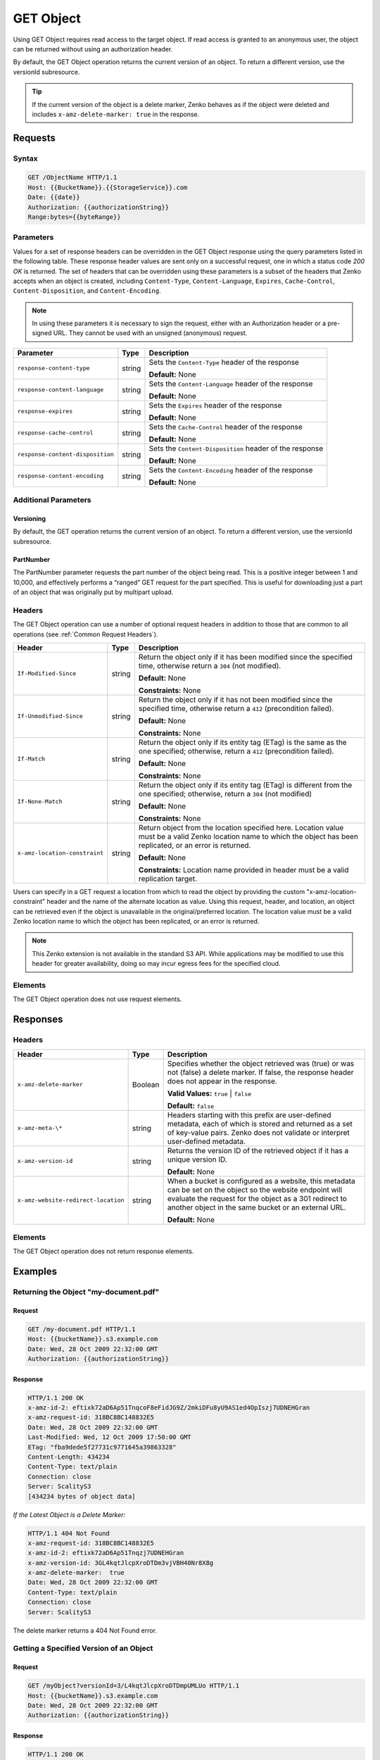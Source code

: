 .. _GET Object:

GET Object
==========

Using GET Object requires read access to the target object. If read access is
granted to an anonymous user, the object can be returned without using an
authorization header.

By default, the GET Object operation returns the current version of an
object. To return a different version, use the versionId subresource.

.. tip::

  If the current version of the object is a delete marker, Zenko behaves as if
  the object were deleted and includes ``x-amz-delete-marker: true`` in the
  response.

Requests
--------

Syntax
~~~~~~

.. code::

   GET /ObjectName HTTP/1.1
   Host: {{BucketName}}.{{StorageService}}.com
   Date: {{date}}
   Authorization: {{authorizationString}}
   Range:bytes={{byteRange}}

Parameters
~~~~~~~~~~

Values for a set of response headers can be overridden in the GET Object
response using the query parameters listed in the following table. These
response header values are sent only on a successful request, one in which a
status code *200 OK* is returned. The set of headers that can be overridden
using these parameters is a subset of the headers that Zenko accepts when an
object is created, including ``Content-Type``, ``Content-Language``,
``Expires``, ``Cache-Control``, ``Content-Disposition``, and
``Content-Encoding``.

.. note::

  In using these parameters it is necessary to sign the request, either
  with an Authorization header or a pre-signed URL. They cannot be used
  with an unsigned (anonymous) request.

.. tabularcolumns:: X{0.35\textwidth}X{0.10\textwidth}X{0.50\textwidth}
.. table::

   +----------------------------------+--------+--------------------------------------+
   | Parameter                        | Type   | Description                          |
   +==================================+========+======================================+
   | ``response-content-type``        | string | Sets the ``Content-Type`` header of  |
   |                                  |        | the response                         |
   |                                  |        |                                      |
   |                                  |        | **Default:** None                    |
   +----------------------------------+--------+--------------------------------------+
   | ``response-content-language``    | string | Sets the ``Content-Language`` header |
   |                                  |        | of the response                      |
   |                                  |        |                                      |
   |                                  |        | **Default:** None                    |
   +----------------------------------+--------+--------------------------------------+
   | ``response-expires``             | string | Sets the ``Expires`` header of the   |
   |                                  |        | response                             |
   |                                  |        |                                      |
   |                                  |        | **Default:** None                    |
   +----------------------------------+--------+--------------------------------------+
   | ``response-cache-control``       | string | Sets the ``Cache-Control`` header of |
   |                                  |        | the response                         |
   |                                  |        |                                      |
   |                                  |        | **Default:** None                    |
   +----------------------------------+--------+--------------------------------------+
   | ``response-content-disposition`` | string | Sets the ``Content-Disposition``     |
   |                                  |        | header of the response               |
   |                                  |        |                                      |
   |                                  |        | **Default:** None                    |
   +----------------------------------+--------+--------------------------------------+
   | ``response-content-encoding``    | string | Sets the ``Content-Encoding`` header |
   |                                  |        | of the response                      |
   |                                  |        |                                      |
   |                                  |        | **Default:** None                    |
   +----------------------------------+--------+--------------------------------------+

Additional Parameters
~~~~~~~~~~~~~~~~~~~~~

Versioning
``````````

By default, the GET operation returns the current version of an object.
To return a different version, use the versionId subresource.

PartNumber
``````````

The PartNumber parameter requests the part number of the object being
read. This is a positive integer between 1 and 10,000, and effectively
performs a “ranged” GET request for the part specified. This is useful
for downloading just a part of an object that was originally put by
multipart upload.

Headers
~~~~~~~

The GET Object operation can use a number of optional request headers in
addition to those that are common to all operations (see :ref:`Common Request
Headers`).

.. tabularcolumns:: X{0.25\textwidth}X{0.10\textwidth}X{0.60\textwidth}
.. table::

   +-------------------------------+--------+----------------------------------------+
   | Header                        | Type   | Description                            |
   +===============================+========+========================================+
   | ``If-Modified-Since``         | string | Return the object only if it has been  |
   |                               |        | modified since the specified time,     |
   |                               |        | otherwise return a ``304`` (not        |
   |                               |        | modified).                             |
   |                               |        |                                        |
   |                               |        | **Default:** None                      |
   |                               |        |                                        |
   |                               |        | **Constraints:** None                  |
   +-------------------------------+--------+----------------------------------------+
   | ``If-Unmodified-Since``       | string | Return the object only if it has not   |
   |                               |        | been modified since the specified      |
   |                               |        | time, otherwise return a ``412``       |
   |                               |        | (precondition failed).                 |
   |                               |        |                                        |
   |                               |        | **Default:** None                      |
   |                               |        |                                        |
   |                               |        | **Constraints:** None                  |
   +-------------------------------+--------+----------------------------------------+
   | ``If-Match``                  | string | Return the object only if its entity   |
   |                               |        | tag (ETag) is the same as the one      |
   |                               |        | specified; otherwise, return a ``412`` |
   |                               |        | (precondition failed).                 |
   |                               |        |                                        |
   |                               |        | **Default:** None                      |
   |                               |        |                                        |
   |                               |        | **Constraints:** None                  |
   +-------------------------------+--------+----------------------------------------+
   | ``If-None-Match``             | string | Return the object only if its entity   |
   |                               |        | tag (ETag) is different from the one   |
   |                               |        | specified; otherwise, return a ``304`` |
   |                               |        | (not modified)                         |
   |                               |        |                                        |
   |                               |        | **Default:** None                      |
   |                               |        |                                        |
   |                               |        | **Constraints:** None                  |
   +-------------------------------+--------+----------------------------------------+
   | ``x-amz-location-constraint`` | string | Return object from the location        |
   |                               |        | specified here. Location value must be |
   |                               |        | a valid Zenko location name to which   |
   |                               |        | the object has been replicated, or an  |
   |                               |        | error is returned.                     |
   |                               |        |                                        |
   |                               |        | **Default:** None                      |
   |                               |        |                                        |
   |                               |        | **Constraints:** Location name         |
   |                               |        | provided in header must be a valid     |
   |                               |        | replication target.                    |
   +-------------------------------+--------+----------------------------------------+

Users can specify in a GET request a location from which to read the object by
providing the custom "x-amz-location-constraint" header and the name of the
alternate location as value. Using this request, header, and location, an object
can be retrieved even if the object is unavailable in the original/preferred
location. The location value must be a valid Zenko location name to which the
object has been replicated, or an error is returned.

.. note::

   This Zenko extension is not available in the standard S3 API. While
   applications may be modified to use this header for greater availability,
   doing so may incur egress fees for the specified cloud.

Elements
~~~~~~~~

The GET Object operation does not use request elements.

Responses
---------

Headers
~~~~~~~

.. tabularcolumns:: X{0.40\textwidth}X{0.10\textwidth}X{0.45\textwidth}
.. table::

   +-------------------------------------+---------+---------------------------+
   | Header                              | Type    | Description               |
   +=====================================+=========+===========================+
   | ``x-amz-delete-marker``             | Boolean | Specifies whether the     |
   |                                     |         | object retrieved was      |
   |                                     |         | (true) or was not (false) |
   |                                     |         | a delete marker. If       |
   |                                     |         | false, the response       |
   |                                     |         | header does not appear in |
   |                                     |         | the response.             |
   |                                     |         |                           |
   |                                     |         | **Valid Values:**         |
   |                                     |         | ``true`` \| ``false``     |
   |                                     |         |                           |
   |                                     |         | **Default:** ``false``    |
   +-------------------------------------+---------+---------------------------+
   | ``x-amz-meta-\*``                   | string  | Headers starting with     |
   |                                     |         | this prefix are user-\    |
   |                                     |         | defined metadata, each of |
   |                                     |         | which is stored and       |
   |                                     |         | returned as a set of      |
   |                                     |         | key-value pairs. Zenko    |
   |                                     |         | does not validate or      |
   |                                     |         | interpret user-defined    |
   |                                     |         | metadata.                 |
   +-------------------------------------+---------+---------------------------+
   | ``x-amz-version-id``                | string  | Returns the version ID of |
   |                                     |         | the retrieved object if   |
   |                                     |         | it has a unique version   |
   |                                     |         | ID.                       |
   |                                     |         |                           |
   |                                     |         | **Default:** None         |
   +-------------------------------------+---------+---------------------------+
   | ``x-amz-website-redirect-location`` | string  | When a bucket is          |
   |                                     |         | configured as a website,  |
   |                                     |         | this metadata can be set  |
   |                                     |         | on the object so the      |
   |                                     |         | website endpoint will     |
   |                                     |         | evaluate the request for  |
   |                                     |         | the object as a 301       |
   |                                     |         | redirect to another       |
   |                                     |         | object in the same bucket |
   |                                     |         | or an external URL.       |
   |                                     |         |                           |
   |                                     |         | **Default:** None         |
   +-------------------------------------+---------+---------------------------+


Elements
~~~~~~~~

The GET Object operation does not return response elements.

Examples
--------

Returning the Object "my-document.pdf"
~~~~~~~~~~~~~~~~~~~~~~~~~~~~~~~~~~~~~~

Request
```````

.. code::

   GET /my-document.pdf HTTP/1.1
   Host: {{bucketName}}.s3.example.com
   Date: Wed, 28 Oct 2009 22:32:00 GMT
   Authorization: {{authorizationString}}

Response
````````

.. code::

   HTTP/1.1 200 OK
   x-amz-id-2: eftixk72aD6Ap51TnqcoF8eFidJG9Z/2mkiDFu8yU9AS1ed4OpIszj7UDNEHGran
   x-amz-request-id: 318BC8BC148832E5
   Date: Wed, 28 Oct 2009 22:32:00 GMT
   Last-Modified: Wed, 12 Oct 2009 17:50:00 GMT
   ETag: "fba9dede5f27731c9771645a39863328"
   Content-Length: 434234
   Content-Type: text/plain
   Connection: close
   Server: ScalityS3
   [434234 bytes of object data]

*If the Latest Object is a Delete Marker:*

.. code::

   HTTP/1.1 404 Not Found
   x-amz-request-id: 318BC8BC148832E5
   x-amz-id-2: eftixk72aD6Ap51Tnqzj7UDNEHGran
   x-amz-version-id: 3GL4kqtJlcpXroDTDm3vjVBH40Nr8X8g
   x-amz-delete-marker:  true
   Date: Wed, 28 Oct 2009 22:32:00 GMT
   Content-Type: text/plain
   Connection: close
   Server: ScalityS3

The delete marker returns a 404 Not Found error.

Getting a Specified Version of an Object
~~~~~~~~~~~~~~~~~~~~~~~~~~~~~~~~~~~~~~~~

Request
```````

.. code::

   GET /myObject?versionId=3/L4kqtJlcpXroDTDmpUMLUo HTTP/1.1
   Host: {{bucketName}}.s3.example.com
   Date: Wed, 28 Oct 2009 22:32:00 GMT
   Authorization: {{authorizationString}}

Response
````````

.. code::

   HTTP/1.1 200 OK
   x-amz-id-2: eftixk72aD6Ap54OpIszj7UDNEHGran
   x-amz-request-id: 318BC8BC148832E5
   Date: Wed, 28 Oct 2009 22:32:00 GMT
   Last-Modified: Sun, 1 Jan 2006 12:00:00 GMT
   x-amz-version-id: 3/L4kqtJlcpXroDTDmJ+rmSpXd3QBpUMLUo
   ETag: "fba9dede5f27731c9771645a39863328"
   Content-Length: 434234
   Content-Type: text/plain
   Connection: close
   Server: ScalityS3
   [434234 bytes of object data]

Specifying All Query String Parameters, Overriding Response Header Values
~~~~~~~~~~~~~~~~~~~~~~~~~~~~~~~~~~~~~~~~~~~~~~~~~~~~~~~~~~~~~~~~~~~~~~~~~

Request
```````

.. code::

   GET /Junk3.txt?response-cache-control=No-cache&amp;response-content-disposition=attachment%3B%20filename%3Dtesting.txt&amp;response-content-encoding=x-gzip&amp;response-content-language=mi%2C%20en&amp;response-expires=Thu%2C%2001%20Dec%201994%2016:00:00%20GMT HTTP/1.1
   x-amz-date: Sun, 19 Dec 2010 01:53:44 GMT
   Accept: */*
   Authorization: AWS AKIAIOSFODNN7EXAMPLE:aaStE6nKnw8ihhiIdReoXYlMamW=

Response
````````

In the sample, the header values are set to the values specified in the true
request.

.. code::

   HTTP/1.1 200 OK
   x-amz-id-2: SIidWAK3hK+Il3/Qqiu1ZKEuegzLAAspwsgwnwygb9GgFseeFHL5CII8NXSrfWW2
   x-amz-request-id: 881B1CBD9DF17WA1
   Date: Sun, 19 Dec 2010 01:54:01 GMT
   x-amz-meta-param1: value 1
   x-amz-meta-param2: value 2
   Cache-Control: No-cache
   Content-Language: mi, en
   Expires: Thu, 01 Dec 1994 16:00:00 GMT
   Content-Disposition: attachment; filename=testing.txt
   Content-Encoding: x-gzip
   Last-Modified: Fri, 17 Dec 2010 18:10:41 GMT
   ETag: "0332bee1a7bf845f176c5c0d1ae7cf07"
   Accept-Ranges: bytes
   Content-Type: text/plain
   Content-Length: 22
   Server: ScalityS3
   [object data not shown]

Request with a Range Header
~~~~~~~~~~~~~~~~~~~~~~~~~~~

Request
```````

The request specifies the HTTP Range header to retrieve the first 10
bytes of an object.

.. code::

   GET /example-object HTTP/1.1
   Host: {{bucketName}}.s3.example.com
   x-amz-date: Fri, 28 Jan 2011 21:32:02 GMT
   Range: bytes=0-9
   Authorization: AWS AKIAIOSFODNN7EXAMPLE:Yxg83MZaEgh3OZ3l0rLo5RTX11o=
   Sample Response with Specified Range of the Object Bytes

  .. note::

    Zenko does not support retrieving multiple ranges of data per GET request.

Response
````````

In the sample, the header values are set to the values specified in the
true request.

.. code::

   HTTP/1.1 206 Partial Content
   x-amz-id-2: MzRISOwyjmnupCzjI1WC06l5TTAzm7/JypPGXLh0OVFGcJaaO3KW/hRAqKOpIEEp
   x-amz-request-id: 47622117804B3E11
   Date: Fri, 28 Jan 2011 21:32:09 GMT
   x-amz-meta-title: the title
   Last-Modified: Fri, 28 Jan 2011 20:10:32 GMT
   ETag: "b2419b1e3fd45d596ee22bdf62aaaa2f"
   Accept-Ranges: bytes
   Content-Range: bytes 0-9/443
   Content-Type: text/plain
   Content-Length: 10
   Server: ScalityS3
   [10 bytes of object data]
